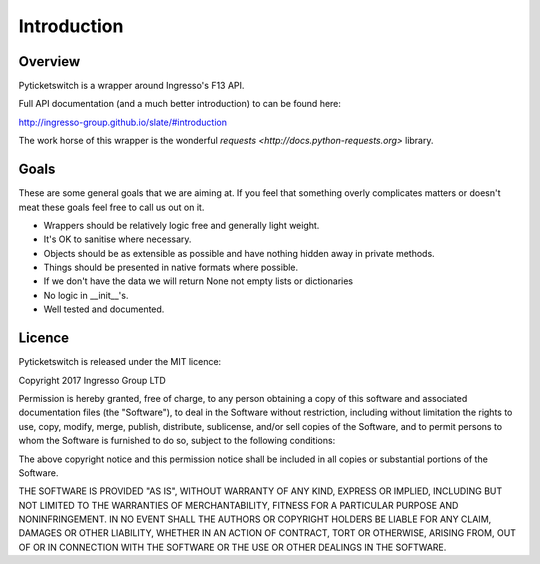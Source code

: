 .. _introduction:

Introduction 
------------

Overview
========

Pyticketswitch is a wrapper around Ingresso's F13 API.

Full API documentation (and a much better introduction) to can be found here: 

http://ingresso-group.github.io/slate/#introduction

The work horse of this wrapper is the wonderful 
`requests <http://docs.python-requests.org>` library.


Goals
=====

These are some general goals that we are aiming at. If you feel that something
overly complicates matters or doesn't meat these goals feel free to call us out
on it.

* Wrappers should be relatively logic free and generally light weight.
* It's OK to sanitise where necessary.
* Objects should be as extensible as possible and have nothing hidden away
  in private methods.
* Things should be presented in native formats where possible.
* If we don't have the data we will return None not empty lists or dictionaries
* No logic in __init__'s.
* Well tested and documented.

Licence
=======

Pyticketswitch is released under the MIT licence:

Copyright 2017 Ingresso Group LTD

Permission is hereby granted, free of charge, to any person obtaining a copy of
this software and associated documentation files (the "Software"), to deal in
the Software without restriction, including without limitation the rights to
use, copy, modify, merge, publish, distribute, sublicense, and/or sell copies
of the Software, and to permit persons to whom the Software is furnished to do
so, subject to the following conditions:

The above copyright notice and this permission notice shall be included in all
copies or substantial portions of the Software.

THE SOFTWARE IS PROVIDED "AS IS", WITHOUT WARRANTY OF ANY KIND, EXPRESS OR
IMPLIED, INCLUDING BUT NOT LIMITED TO THE WARRANTIES OF MERCHANTABILITY,
FITNESS FOR A PARTICULAR PURPOSE AND NONINFRINGEMENT. IN NO EVENT SHALL THE
AUTHORS OR COPYRIGHT HOLDERS BE LIABLE FOR ANY CLAIM, DAMAGES OR OTHER
LIABILITY, WHETHER IN AN ACTION OF CONTRACT, TORT OR OTHERWISE, ARISING FROM,
OUT OF OR IN CONNECTION WITH THE SOFTWARE OR THE USE OR OTHER DEALINGS IN THE
SOFTWARE.


